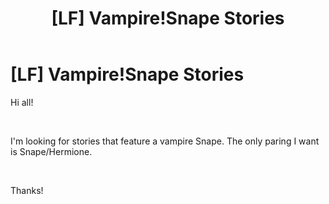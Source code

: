 #+TITLE: [LF] Vampire!Snape Stories

* [LF] Vampire!Snape Stories
:PROPERTIES:
:Author: litnut17
:Score: 1
:DateUnix: 1537934586.0
:DateShort: 2018-Sep-26
:FlairText: Request
:END:
Hi all!

​

I'm looking for stories that feature a vampire Snape. The only paring I want is Snape/Hermione.

​

Thanks!

